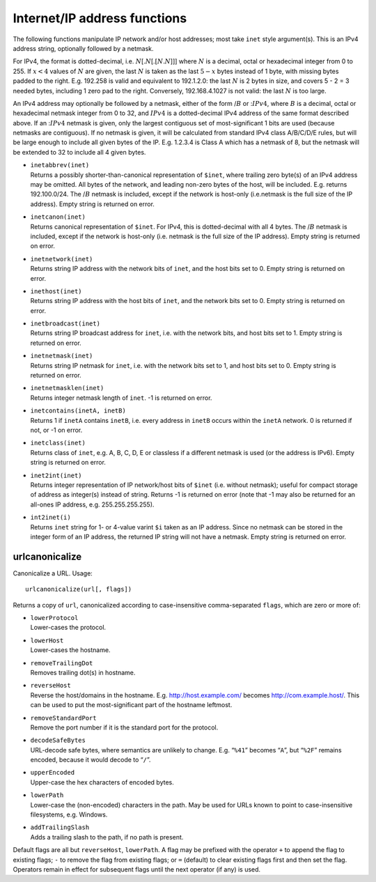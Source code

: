 Internet/IP address functions
-----------------------------

The following functions manipulate IP network and/or host addresses;
most take ``inet`` style argument(s). This is an IPv4 address string,
optionally followed by a netmask.

For IPv4, the format is dotted-decimal, i.e.
:math:`N`\ [.\ :math:`N`\ [.\ :math:`[N`\ .\ :math:`N`]]] where
:math:`N` is a decimal, octal or hexadecimal integer from 0 to 255. If
:math:`x < 4` values of :math:`N` are given, the last :math:`N` is taken
as the last :math:`5-x` bytes instead of 1 byte, with missing bytes
padded to the right. E.g. 192.258 is valid and equivalent to 192.1.2.0:
the last :math:`N` is 2 bytes in size, and covers 5 - 2 = 3 needed
bytes, including 1 zero pad to the right. Conversely, 192.168.4.1027 is
not valid: the last :math:`N` is too large.

An IPv4 address may optionally be followed by a netmask, either of the
form /\ :math:`B` or :\ :math:`IPv4`, where :math:`B` is a decimal,
octal or hexadecimal netmask integer from 0 to 32, and :math:`IPv4` is a
dotted-decimal IPv4 address of the same format described above. If an
:\ :math:`IPv4` netmask is given, only the largest contiguous set of
most-significant 1 bits are used (because netmasks are contiguous). If
no netmask is given, it will be calculated from standard IPv4 class
A/B/C/D/E rules, but will be large enough to include all given bytes of
the IP. E.g. 1.2.3.4 is Class A which has a netmask of 8, but the
netmask will be extended to 32 to include all 4 given bytes.

-  | ``inetabbrev(inet)``
   | Returns a possibly shorter-than-canonical representation of
     ``$inet``, where trailing zero byte(s) of an IPv4 address may be
     omitted. All bytes of the network, and leading non-zero bytes of
     the host, will be included. E.g. returns 192.100.0/24. The
     /\ :math:`B` netmask is included, except if the network is host-only
     (i.e.netmask is the full size of the IP address). Empty string is
     returned on error.

-  | ``inetcanon(inet)``
   | Returns canonical representation of ``$inet``. For IPv4, this is
     dotted-decimal with all 4 bytes. The /\ :math:`B` netmask is
     included, except if
     the network is host-only (i.e. netmask is the full size of the IP
     address). Empty string is returned on error.

-  | ``inetnetwork(inet)``
   | Returns string IP address with the network bits of ``inet``, and
     the host bits set to 0. Empty string is returned on error.

-  | ``inethost(inet)``
   | Returns string IP address with the host bits of ``inet``, and the
     network bits set to 0. Empty string is returned on error.

-  | ``inetbroadcast(inet)``
   | Returns string IP broadcast address for ``inet``, i.e. with the
     network bits, and host bits set to 1. Empty string is returned on
     error.

-  | ``inetnetmask(inet)``
   | Returns string IP netmask for ``inet``, i.e. with the network bits
     set to 1, and host bits set to 0. Empty string is returned on
     error.

-  | ``inetnetmasklen(inet)``
   | Returns integer netmask length of ``inet``. -1 is returned on
     error.

-  | ``inetcontains(inetA, inetB)``
   | Returns 1 if ``inetA`` contains ``inetB``, i.e. every address in
     ``inetB`` occurs within the ``inetA`` network. 0 is returned if
     not, or -1 on error.

-  | ``inetclass(inet)``
   | Returns class of ``inet``, e.g. A, B, C, D, E or classless if a
     different netmask is used (or the address is IPv6). Empty string is
     returned on error.

-  | ``inet2int(inet)``
   | Returns integer representation of IP network/host bits of ``$inet``
     (i.e. without netmask); useful for compact storage of address as
     integer(s) instead of string. Returns -1 is returned on error (note
     that -1 may also be returned for an all-ones IP address, e.g.
     255.255.255.255).

-  | ``int2inet(i)``
   | Returns ``inet`` string for 1- or 4-value varint ``$i`` taken as an
     IP address. Since no netmask can be stored in the integer form of
     an IP address, the returned IP string will not have a netmask.
     Empty string is returned on error.

urlcanonicalize
~~~~~~~~~~~~~~~

Canonicalize a URL. Usage:

::

       urlcanonicalize(url[, flags])

Returns a copy of ``url``, canonicalized according to case-insensitive
comma-separated ``flags``, which are zero or more of:

-  | ``lowerProtocol``
   | Lower-cases the protocol.

-  | ``lowerHost``
   | Lower-cases the hostname.

-  | ``removeTrailingDot``
   | Removes trailing dot(s) in hostname.

-  | ``reverseHost``
   | Reverse the host/domains in the hostname. E.g.
     http://host.example.com/ becomes http://com.example.host/. This can
     be used to put the most-significant part of the hostname leftmost.

-  | ``removeStandardPort``
   | Remove the port number if it is the standard port for the protocol.

-  | ``decodeSafeBytes``
   | URL-decode safe bytes, where semantics are unlikely to change. E.g.
     “``%41``” becomes “``A``”, but “``%2F``” remains encoded, because
     it would decode to “``/``”.

-  | ``upperEncoded``
   | Upper-case the hex characters of encoded bytes.

-  | ``lowerPath``
   | Lower-case the (non-encoded) characters in the path. May be used
     for URLs known to point to case-insensitive filesystems, e.g.
     Windows.

-  | ``addTrailingSlash``
   | Adds a trailing slash to the path, if no path is present.

Default flags are all but ``reverseHost``, ``lowerPath``. A flag may be
prefixed with the operator ``+`` to append the flag to existing flags;
``-`` to remove the flag from existing flags; or ``=`` (default) to
clear existing flags first and then set the flag. Operators remain in
effect for subsequent flags until the next operator (if any) is used.
